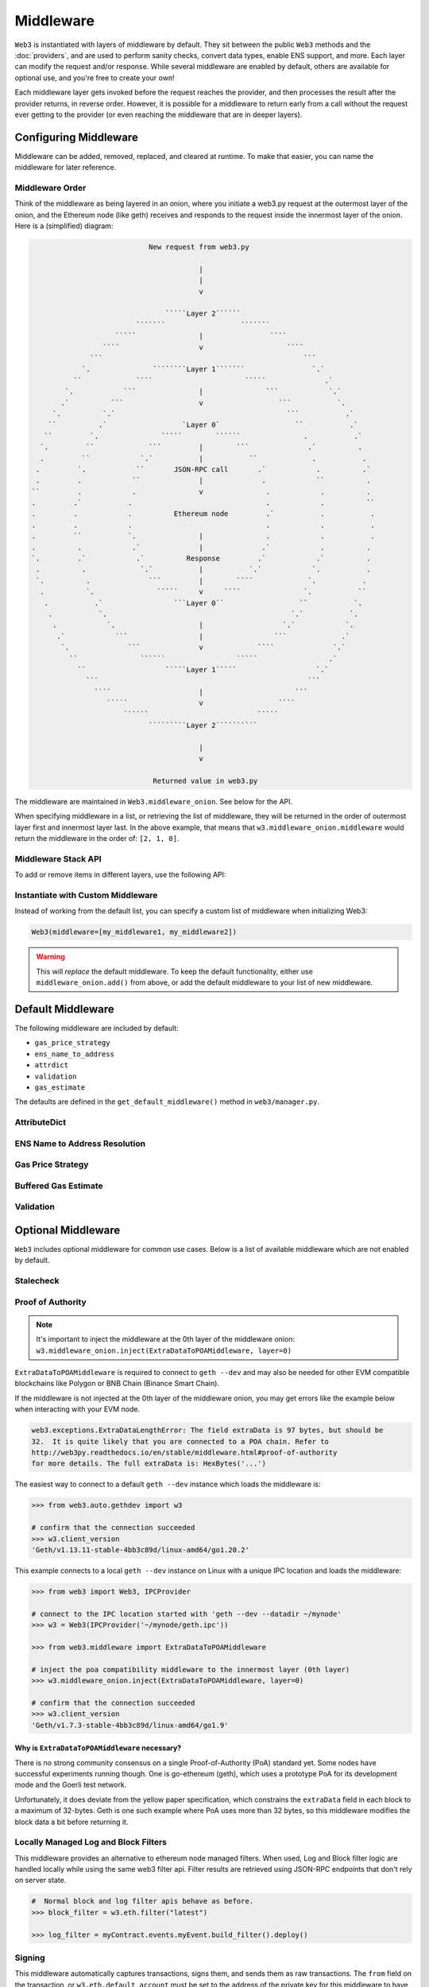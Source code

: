 .. _middleware_internals:

Middleware
==========

``Web3`` is instantiated with layers of middleware by default. They sit between the public
``Web3`` methods and the :doc:`providers`, and are used to perform sanity checks, convert data
types, enable ENS support, and more. Each layer can modify the request and/or response.
While several middleware are enabled by default, others are available for optional use,
and you're free to create your own!

Each middleware layer gets invoked before the request reaches the provider, and then
processes the result after the provider returns, in reverse order. However, it is
possible for a middleware to return early from a call without the request ever getting
to the provider (or even reaching the middleware that are in deeper layers).


.. _Modifying_Middleware:

Configuring Middleware
-----------------------

Middleware can be added, removed, replaced, and cleared at runtime. To make that easier, you
can name the middleware for later reference.

Middleware Order
~~~~~~~~~~~~~~~~

Think of the middleware as being layered in an onion, where you initiate a web3.py request at
the outermost layer of the onion, and the Ethereum node (like geth) receives and responds
to the request inside the innermost layer of the onion. Here is a (simplified) diagram:

.. code-block:: none

                                         New request from web3.py

                                                     |
                                                     |
                                                     v

                                             `````Layer 2``````
                                      ```````                  ```````
                                 `````               |                ````
                              ````                   v                    ````
                           ```                                                ```
                         `.               ````````Layer 1```````                `.`
                       ``             ````                      `````              .`
                     `.            ```               |               ```            `.`
                    .`          ```                  v                  ```           `.
                  `.          `.`                                         ```           .`
                 ``          .`                  `Layer 0`                  ``           .`
                ``         `.               `````        ``````               .           .`
               `.         ``             ```         |        ```              .`          .
               .         ``            `.`           |           ``             .           .
              .         `.            ``       JSON-RPC call       .`            .          .`
              .         .            ``              |              .            ``          .
             ``         .            .               v               .            .          .
             .         .`           .                                .            .          ``
             .         .            .          Ethereum node         .`           .           .
             .         .            .                                .            .           .
             .         ``           `.               |               .            .           .
             .          .            .`              |              .`            .          .
             `.         .`            .`          Response         .`            .`          .
              .          .             `.`           |           `.`            `.           .
              `.          .              ```         |        ````             `.           .
               .          `.               `````     v     ````               `.           ``
                .           .`                 ```Layer 0``                  ``           `.
                 .           `.                                            `.`           `.
                  .            `.                    |                   `.`            `.
                   .`            ```                 |                 ```             .`
                    `.              ```              v             ````              `.`
                      ``               ``````                 `````                 .`
                        ``                   `````Layer 1`````                   `.`
                          ```                                                  ```
                            ````                     |                      ```
                               `````                 v                  ````
                                   ``````                          `````
                                         `````````Layer 2``````````

                                                     |
                                                     v

                                          Returned value in web3.py


The middleware are maintained in ``Web3.middleware_onion``. See below for the API.

When specifying middleware in a list, or retrieving the list of middleware, they will
be returned in the order of outermost layer first and innermost layer last. In the above
example, that means that ``w3.middleware_onion.middleware`` would return the middleware
in the order of: ``[2, 1, 0]``.


.. _middleware_stack_api:

Middleware Stack API
~~~~~~~~~~~~~~~~~~~~

To add or remove items in different layers, use the following API:

.. py:method:: Web3.middleware_onion.add(middleware, name=None)

    Middleware will be added to the outermost layer. That means the new middleware will modify the
    request first, and the response last. You can optionally name it with any hashable object,
    typically a string.

    .. code-block:: python

        >>> w3 = Web3(...)
        >>> w3.middleware_onion.add(web3.middleware.GasPriceStrategyMiddleware)
        # or
        >>> w3.middleware_onion.add(web3.middleware.GasPriceStrategyMiddleware, 'gas_price_strategy')

.. py:method:: Web3.middleware_onion.inject(middleware, name=None, layer=None)

    Inject a named middleware to an arbitrary layer.

    The current implementation only supports injection at the innermost or
    outermost layers. Note that injecting to the outermost layer is equivalent to calling
    :meth:`Web3.middleware_onion.add` .

    .. code-block:: python

        # Either of these will put the gas_price_strategy middleware at the innermost layer
        >>> w3 = Web3(...)
        >>> w3.middleware_onion.inject(web3.middleware.GasPriceStrategyMiddleware, layer=0)
        # or
        >>> w3.middleware_onion.inject(web3.middleware.GasPriceStrategyMiddleware, 'gas_price_strategy', layer=0)

.. py:method:: Web3.middleware_onion.remove(middleware)

    Middleware will be removed from whatever layer it was in. If you added the middleware with
    a name, use the name to remove it. If you added the middleware as an object, use the object
    again later to remove it:

    .. code-block:: python

        >>> w3 = Web3(...)
        >>> w3.middleware_onion.remove(web3.middleware.GasPriceStrategyMiddleware)
        # or
        >>> w3.middleware_onion.remove('gas_price_strategy')

.. py:method:: Web3.middleware_onion.replace(old_middleware, new_middleware)

    Middleware will be replaced from whatever layer it was in. If the middleware was named, it will
    continue to have the same name. If it was un-named, then you will now reference it with the new
    middleware object.

    .. code-block:: python

        >>> from web3.middleware import GasPriceStrategyMiddleware, AttributeDictMiddleware
        >>> w3 = Web3(provider, middleware=[GasPriceStrategyMiddleware, AttributeDictMiddleware])

        >>> w3.middleware_onion.replace(GasPriceStrategyMiddleware, AttributeDictMiddleware)
        # this is now referenced by the new middleware object, so to remove it:
        >>> w3.middleware_onion.remove(AttributeDictMiddleware)

        # or, if it was named

        >>> w3.middleware_onion.replace('gas_price_strategy', AttributeDictMiddleware)
        # this is still referenced by the original name, so to remove it:
        >>> w3.middleware_onion.remove('gas_price_strategy')

.. py:method:: Web3.middleware_onion.clear()

    Empty all the middleware, including the default ones.

    .. code-block:: python

        >>> w3 = Web3(...)
        >>> w3.middleware_onion.clear()
        >>> assert len(w3.middleware_onion) == 0

.. py:attribute:: Web3.middleware_onion.middleware

    Return all the current middleware for the ``Web3`` instance in the appropriate order for importing into a new
    ``Web3`` instance.

    .. code-block:: python

        >>> w3_1 = Web3(...)
        # add uniquely named middleware:
        >>> w3_1.middleware_onion.add(web3.middleware.GasPriceStrategyMiddleware, 'test_middleware')
        # export middleware from first w3 instance
        >>> middleware = w3_1.middleware_onion.middleware

        # import into second instance
        >>> w3_2 = Web3(..., middleware=middleware)
        >>> assert w3_1.middleware_onion.middleware == w3_2.middleware_onion.middleware
        >>> assert w3_2.middleware_onion.get('test_middleware')


Instantiate with Custom Middleware
~~~~~~~~~~~~~~~~~~~~~~~~~~~~~~~~~~

Instead of working from the default list, you can specify a custom list of
middleware when initializing Web3:

.. code-block:: python

    Web3(middleware=[my_middleware1, my_middleware2])

.. warning::
  This will *replace* the default middleware. To keep the default functionality,
  either use ``middleware_onion.add()`` from above, or add the default middleware to
  your list of new middleware.


.. _default_middleware:

Default Middleware
------------------

The following middleware are included by default:

* ``gas_price_strategy``
* ``ens_name_to_address``
* ``attrdict``
* ``validation``
* ``gas_estimate``

The defaults are defined in the ``get_default_middleware()`` method in ``web3/manager.py``.

AttributeDict
~~~~~~~~~~~~~

.. py:class:: web3.middleware.AttributeDictMiddleware

    This middleware recursively converts any dictionary type in the result of a call
    to an ``AttributeDict``. This enables dot-syntax access, like
    ``eth.get_block('latest').number`` in addition to
    ``eth.get_block('latest')['number']``.

    .. note::
        Accessing a property via attribute breaks type hinting. For this reason, this
        feature is available as a middleware, which may be removed if desired.

ENS Name to Address Resolution
~~~~~~~~~~~~~~~~~~~~~~~~~~~~~~

.. py:class:: web3.middleware.ENSNameToAddressMiddleware

    This middleware converts Ethereum Name Service (ENS) names into the
    address that the name points to. For example :meth:`w3.eth.send_transaction <web3.eth.Eth.send_transaction>` will
    accept .eth names in the 'from' and 'to' fields.

    .. note::
        This middleware only converts ENS names on chains where the proper ENS
        contracts are deployed to support this functionality. All other cases will
        result in a ``NameNotFound`` error.

Gas Price Strategy
~~~~~~~~~~~~~~~~~~

.. py:class:: web3.middleware.GasPriceStrategyMiddleware

  .. warning::

      Gas price strategy is only supported for legacy transactions. The London fork
      introduced ``maxFeePerGas`` and ``maxPriorityFeePerGas`` transaction parameters
      which should be used over ``gasPrice`` whenever possible.

  This adds a ``gasPrice`` to transactions if applicable and when a gas price strategy has
  been set. See :ref:`Gas_Price` for information about how gas price is derived.

Buffered Gas Estimate
~~~~~~~~~~~~~~~~~~~~~

.. py:class:: web3.middleware.BufferedGasEstimateMiddleware

    This adds a gas estimate to transactions if ``gas`` is not present in the transaction
    parameters. Sets gas to:
    ``min(w3.eth.estimate_gas + gas_buffer, gas_limit)``
    where the gas_buffer default is 100,000

Validation
~~~~~~~~~~

.. py:class:: web3.middleware.ValidationMiddleware

    This middleware includes block and transaction validators which perform validations
    for transaction parameters.


Optional Middleware
-------------------

``Web3`` includes optional middleware for common use cases. Below is a list of available
middleware which are not enabled by default.

Stalecheck
~~~~~~~~~~~~

.. py:method:: web3.middleware.StalecheckMiddlewareBuilder

    This middleware checks how stale the blockchain is, and interrupts calls with a failure
    if the blockchain is too old.

    * ``allowable_delay`` is the length in seconds that the blockchain is allowed to be
      behind of ``time.time()``

    Because this middleware takes an argument, you must create the middleware
    with a method call.

    .. code-block:: python

        two_day_stalecheck = StalecheckMiddlewareBuilder.build(60 * 60 * 24 * 2)
        web3.middleware_onion.add(two_day_stalecheck)

    If the latest block in the blockchain is older than 2 days in this example, then the
    middleware will raise a ``StaleBlockchain`` exception on every call except
    ``web3.eth.get_block()``.


.. _geth-poa:

Proof of Authority
~~~~~~~~~~~~~~~~~~

.. py:class:: web3.middleware.ExtraDataToPOAMiddleware

.. note::
    It's important to inject the middleware at the 0th layer of the middleware onion:
    ``w3.middleware_onion.inject(ExtraDataToPOAMiddleware, layer=0)``

``ExtraDataToPOAMiddleware`` is required to connect to ``geth --dev`` and may
also be needed for other EVM compatible blockchains like Polygon or BNB Chain
(Binance Smart Chain).

If the middleware is not injected at the 0th layer of the middleware onion, you may get
errors like the example below when interacting with your EVM node.

.. code-block:: shell

    web3.exceptions.ExtraDataLengthError: The field extraData is 97 bytes, but should be
    32.  It is quite likely that you are connected to a POA chain. Refer to
    http://web3py.readthedocs.io/en/stable/middleware.html#proof-of-authority
    for more details. The full extraData is: HexBytes('...')

The easiest way to connect to a default ``geth --dev`` instance which loads the
middleware is:

.. code-block:: python

    >>> from web3.auto.gethdev import w3

    # confirm that the connection succeeded
    >>> w3.client_version
    'Geth/v1.13.11-stable-4bb3c89d/linux-amd64/go1.20.2'

This example connects to a local ``geth --dev`` instance on Linux with a
unique IPC location and loads the middleware:

.. code-block:: python

    >>> from web3 import Web3, IPCProvider

    # connect to the IPC location started with 'geth --dev --datadir ~/mynode'
    >>> w3 = Web3(IPCProvider('~/mynode/geth.ipc'))

    >>> from web3.middleware import ExtraDataToPOAMiddleware

    # inject the poa compatibility middleware to the innermost layer (0th layer)
    >>> w3.middleware_onion.inject(ExtraDataToPOAMiddleware, layer=0)

    # confirm that the connection succeeded
    >>> w3.client_version
    'Geth/v1.7.3-stable-4bb3c89d/linux-amd64/go1.9'

Why is ``ExtraDataToPOAMiddleware`` necessary?
''''''''''''''''''''''''''''''''''''''''''''''

There is no strong community consensus on a single Proof-of-Authority (PoA) standard yet.
Some nodes have successful experiments running though. One is go-ethereum (geth),
which uses a prototype PoA for its development mode and the Goerli test network.

Unfortunately, it does deviate from the yellow paper specification, which constrains the
``extraData`` field in each block to a maximum of 32-bytes. Geth is one such example
where PoA uses more than 32 bytes, so this middleware modifies the block data a bit
before returning it.

.. _local-filter:

Locally Managed Log and Block Filters
~~~~~~~~~~~~~~~~~~~~~~~~~~~~~~~~~~~~~

.. py:method:: web3.middleware.LocalFilterMiddleware

This middleware provides an alternative to ethereum node managed filters. When used, Log and
Block filter logic are handled locally while using the same web3 filter api. Filter results are
retrieved using JSON-RPC endpoints that don't rely on server state.

.. doctest::

    >>> from web3 import Web3, EthereumTesterProvider
    >>> w3 = Web3(EthereumTesterProvider())
    >>> from web3.middleware import LocalFilterMiddleware
    >>> w3.middleware_onion.add(LocalFilterMiddleware)

.. code-block:: python

    #  Normal block and log filter apis behave as before.
    >>> block_filter = w3.eth.filter("latest")

    >>> log_filter = myContract.events.myEvent.build_filter().deploy()

Signing
~~~~~~~

.. py:method:: web3.middleware.SignAndSendRawMiddlewareBuilder

This middleware automatically captures transactions, signs them, and sends them as raw transactions.
The ``from`` field on the transaction, or ``w3.eth.default_account`` must be set to the address of the private key for
this middleware to have any effect.

The ``build`` method for this middleware builder takes a single argument:

   * ``private_key_or_account`` A single private key or a tuple, list or set of private keys.

      Keys can be in any of the following formats:

      * An ``eth_account.LocalAccount`` object
      * An ``eth_keys.PrivateKey`` object
      * A raw private key as a hex string or byte string

.. code-block:: python

   >>> from web3 import Web3, EthereumTesterProvider
   >>> w3 = Web3(EthereumTesterProvider)
   >>> from web3.middleware import SignAndSendRawMiddlewareBuilder
   >>> from eth_account import Account
   >>> acct = Account.create('KEYSMASH FJAFJKLDSKF7JKFDJ 1530')
   >>> w3.middleware_onion.add(SignAndSendRawMiddlewareBuilder.build(acct))
   >>> w3.eth.default_account = acct.address

:ref:`Hosted nodes<local_vs_hosted>` (like Infura or Alchemy) only support signed
transactions. This often results in ``send_raw_transaction`` being used repeatedly.
Instead, we can automate this process with
``SignAndSendRawMiddlewareBuilder.build(private_key_or_account)``.

.. code-block:: python

    >>> from web3 import Web3
    >>> w3 = Web3(Web3.HTTPProvider('HTTP_ENDPOINT'))
    >>> from web3.middleware import SignAndSendRawMiddlewareBuilder
    >>> from eth_account import Account
    >>> import os
    >>> acct = w3.eth.account.from_key(os.environ.get('PRIVATE_KEY'))
    >>> w3.middleware_onion.add(SignAndSendRawMiddlewareBuilder.build(acct))
    >>> w3.eth.default_account = acct.address

    >>> # use `eth_sendTransaction` to automatically sign and send the raw transaction
    >>> w3.eth.send_transaction(tx_dict)
    HexBytes('0x09511acf75918fd03de58141d2fd409af4fd6d3dce48eb3aa1656c8f3c2c5c21')

Similarly, with AsyncWeb3:

.. code-block:: python

    >>> from web3 import AsyncWeb3
    >>> async_w3 = AsyncWeb3(AsyncHTTPProvider('HTTP_ENDPOINT'))
    >>> from web3.middleware import SignAndSendRawMiddlewareBuilder
    >>> from eth_account import Account
    >>> import os
    >>> acct = async_w3.eth.account.from_key(os.environ.get('PRIVATE_KEY'))
    >>> async_w3.middleware_onion.add(SignAndSendRawMiddlewareBuilder.build(acct))
    >>> async_w3.eth.default_account = acct.address

    >>> # use `eth_sendTransaction` to automatically sign and send the raw transaction
    >>> await async_w3.eth.send_transaction(tx_dict)
    HexBytes('0x09511acf75918fd03de58141d2fd409af4fd6d3dce48eb3aa1656c8f3c2c5c21')

Now you can send a transaction from acct.address without having to build and sign each raw transaction.

When making use of this signing middleware, when sending dynamic fee transactions (recommended over legacy transactions),
the transaction ``type`` of ``2`` (or ``'0x2'``) is necessary. This is because transaction signing is validated based
on the transaction ``type`` parameter. This value defaults to ``'0x2'`` when ``maxFeePerGas`` and / or
``maxPriorityFeePerGas`` are present as parameters in the transaction as these params imply a dynamic fee transaction.
Since these values effectively replace the legacy ``gasPrice`` value, do not set a ``gasPrice`` for dynamic fee transactions.
Doing so will lead to validation issues.

.. code-block:: python

   # dynamic fee transaction, introduced by EIP-1559:
   >>> dynamic_fee_transaction = {
   ...     'type': '0x2',  # optional - defaults to '0x2' when dynamic fee transaction params are present
   ...     'from': acct.address,  # optional if w3.eth.default_account was set with acct.address
   ...     'to': receiving_account_address,
   ...     'value': 22,
   ...     'maxFeePerGas': 2000000000,  # required for dynamic fee transactions
   ...     'maxPriorityFeePerGas': 1000000000,  # required for dynamic fee transactions
   ... }
   >>> w3.eth.send_transaction(dynamic_fee_transaction)

A legacy transaction still works in the same way as it did before EIP-1559 was introduced:

.. code-block:: python

   >>> legacy_transaction = {
   ...     'to': receiving_account_address,
   ...     'value': 22,
   ...     'gasPrice': 123456,  # optional - if not provided, gas_price_strategy (if exists) or eth_gasPrice is used
   ... }
   >>> w3.eth.send_transaction(legacy_transaction)


Creating Custom Middleware
--------------------------

To write your own middleware, create a class and extend from the base ``Web3Middleware``
class, then override only the parts of the middleware that make sense for your use case.

.. note:: The Middleware API borrows from the Django middleware API introduced
          in version 1.10.0.

If all you need is to modify the params before a request is made, you can override
the ``request_processor`` method, make the necessary tweaks to the params, and pass the
arguments to the next element in the middleware stack. Need to do some processing on the
response? Override the ``response_processor`` method and return the modified response.

The pattern:

.. code-block:: python

    from web3.middleware import Web3Middleware

    class CustomMiddleware(Web3Middleware):

        def request_processor(self, method, params):
            # Pre-request processing goes here before passing to the next middleware.
            return (method, params)

        def response_processor(self, method, response):
            # Response processing goes here before passing to the next middleware.
            return response

        # If your provider is asynchronous, override the async methods instead:

        async def async_request_processor(self, method, params):
            # Pre-request processing goes here before passing to the next middleware.
            return (method, params)

        async def async_response_processor(self, method, response):
            # Response processing goes here before passing to the next middleware.
            return response


If you wish to prevent making a call under certain conditions, you can override the
``wrap_make_request`` method. This allows for defining pre-request processing,
skipping or making the request under certain conditions, as well as response
processing before passing it to the next middleware.


.. code-block:: python

    from web3.middleware import Web3Middleware

    class CustomMiddleware(Web3Middleware):

        def wrap_make_request(self, make_request):
            def middleware(method, params):
                # pre-request processing goes here
                response = make_request(method, params)  # make the request
                # response processing goes here
                return response

            return middleware

        # If your provider is asynchronous, override the async method instead:

        async def async_wrap_make_request(self, make_request):
            async def middleware(method, params):
                # pre-request processing goes here
                response = await make_request(method, params)
                # response processing goes here
                return response

            return middleware


Custom middleware can be added to the stack via the class itself, using the
:ref:`middleware_stack_api`. The ``name`` kwarg is optional. For example:

.. code-block:: python

    from web3 import Web3
    from my_module import (
        CustomMiddleware,
    )

    w3 = Web3(HTTPProvider(endpoint_uri="..."))

    # add the middleware to the stack as the class
    w3.middleware_onion.add(CustomMiddleware, name="custom_middleware")

